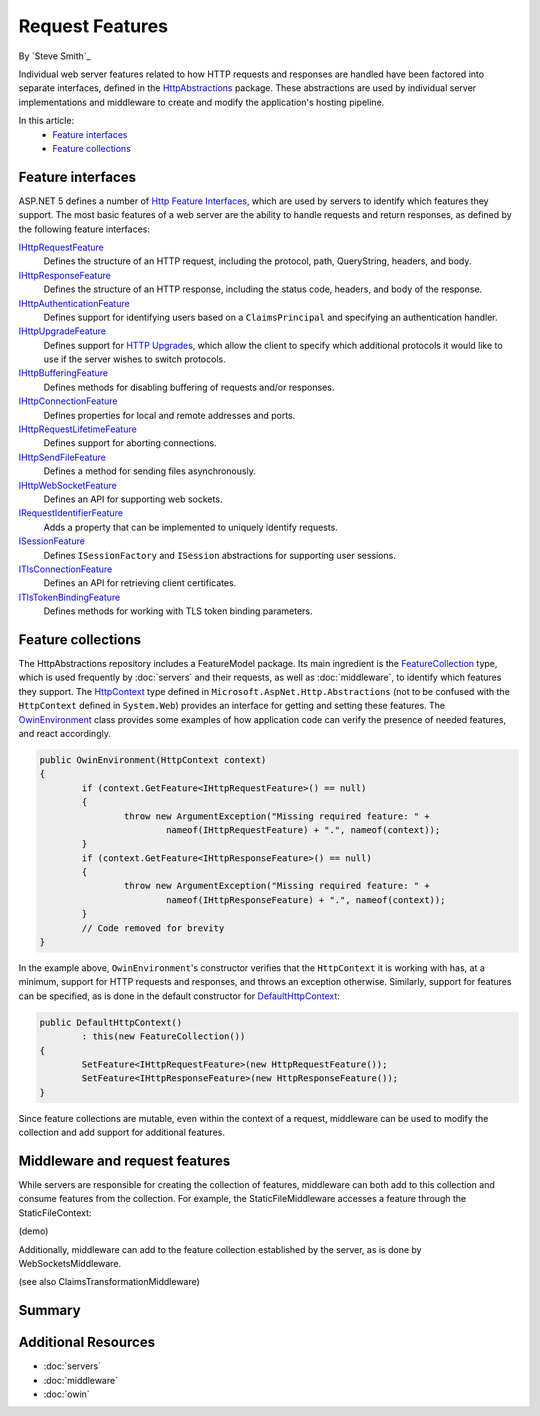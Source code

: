 Request Features
================

By `Steve Smith`_

Individual web server features related to how HTTP requests and responses are handled have been factored into separate interfaces, defined in the `HttpAbstractions <https://github.com/aspnet/HttpAbstractions>`_ package. These abstractions are used by individual server implementations and middleware to create and modify the application's hosting pipeline.

In this article:
	- `Feature interfaces`_
	- `Feature collections`_
	
Feature interfaces
------------------

ASP.NET 5 defines a number of `Http Feature Interfaces <https://github.com/aspnet/HttpAbstractions/tree/dev/src/Microsoft.AspNet.Http.Features>`_, which are used by servers to identify which features they support. The most basic features of a web server are the ability to handle requests and return responses, as defined by the following feature interfaces:

`IHttpRequestFeature <https://github.com/aspnet/HttpAbstractions/blob/dev/src/Microsoft.AspNet.Http.Features/IHttpRequestFeature.cs>`_
	Defines the structure of an HTTP request, including the protocol, path, QueryString, headers, and body.

`IHttpResponseFeature <https://github.com/aspnet/HttpAbstractions/blob/dev/src/Microsoft.AspNet.Http.Features/IHttpResponseFeature.cs>`_
	Defines the structure of an HTTP response, including the status code, headers, and body of the response.

`IHttpAuthenticationFeature <https://github.com/aspnet/HttpAbstractions/blob/dev/src/Microsoft.AspNet.Http.Features/IHttpAuthenticationFeature.cs>`_
	Defines support for identifying users based on a ``ClaimsPrincipal`` and specifying an authentication handler.

`IHttpUpgradeFeature <https://github.com/aspnet/HttpAbstractions/blob/dev/src/Microsoft.AspNet.Http.Features/IHttpUpgradeFeature.cs>`_
	Defines support for `HTTP Upgrades <http://tools.ietf.org/html/rfc2616#section-14.42>`_, which allow the client to specify which additional protocols it would like to use if the server wishes to switch protocols.

`IHttpBufferingFeature <https://github.com/aspnet/HttpAbstractions/blob/dev/src/Microsoft.AspNet.Http.Features/IHttpBufferingFeature.cs>`_
	Defines methods for disabling buffering of requests and/or responses.

`IHttpConnectionFeature <https://github.com/aspnet/HttpAbstractions/blob/dev/src/Microsoft.AspNet.Http.Features/IHttpConnectionFeature.cs>`_
	Defines properties for local and remote addresses and ports.

`IHttpRequestLifetimeFeature <https://github.com/aspnet/HttpAbstractions/blob/dev/src/Microsoft.AspNet.Http.Features/IHttpRequestLifetimeFeature.cs>`_
	Defines support for aborting connections.

`IHttpSendFileFeature <https://github.com/aspnet/HttpAbstractions/blob/dev/src/Microsoft.AspNet.Http.Features/IHttpSendFileFeature.cs>`_
	Defines a method for sending files asynchronously.

`IHttpWebSocketFeature <https://github.com/aspnet/HttpAbstractions/blob/dev/src/Microsoft.AspNet.Http.Features/IHttpWebSocketFeature.cs>`_
	Defines an API for supporting web sockets.

`IRequestIdentifierFeature <https://github.com/aspnet/HttpAbstractions/blob/dev/src/Microsoft.AspNet.Http.Features/IRequestIdentifierFeature.cs>`_
	Adds a property that can be implemented to uniquely identify requests.

`ISessionFeature <https://github.com/aspnet/HttpAbstractions/blob/dev/src/Microsoft.AspNet.Http.Features/ISessionFeature.cs>`_
	Defines ``ISessionFactory`` and ``ISession`` abstractions for supporting user sessions.

`ITlsConnectionFeature <https://github.com/aspnet/HttpAbstractions/blob/dev/src/Microsoft.AspNet.Http.Features/ITlsConnectionFeature.cs>`_
	Defines an API for retrieving client certificates.

`ITlsTokenBindingFeature <https://github.com/aspnet/HttpAbstractions/blob/dev/src/Microsoft.AspNet.Http.Features/ITlsTokenBindingFeature.cs>`_
	Defines methods for working with TLS token binding parameters.
	
	
Feature collections
-------------------

The HttpAbstractions repository includes a FeatureModel package. Its main ingredient is the `FeatureCollection <https://github.com/aspnet/HttpAbstractions/blob/dev/src/Microsoft.AspNet.FeatureModel/FeatureCollection.cs>`_ type, which is used frequently by :doc:`servers` and their requests, as well as :doc:`middleware`, to identify which features they support. The `HttpContext <https://github.com/aspnet/HttpAbstractions/blob/dev/src/Microsoft.AspNet.Http.Abstractions/HttpContext.cs>`_ type defined in ``Microsoft.AspNet.Http.Abstractions`` (not to be confused with the ``HttpContext`` defined in ``System.Web``) provides an interface for getting and setting these features. The `OwinEnvironment <https://github.com/aspnet/HttpAbstractions/blob/5fe8037281bb826e0708abdcdafbc76571dc21f5/src/Microsoft.AspNet.Owin/OwinEnvironment.cs>`_ class provides some examples of how application code can verify the presence of needed features, and react accordingly.

.. code-block:: c#

	public OwinEnvironment(HttpContext context)
	{
		if (context.GetFeature<IHttpRequestFeature>() == null)
		{
			throw new ArgumentException("Missing required feature: " + 
				nameof(IHttpRequestFeature) + ".", nameof(context));
		}
		if (context.GetFeature<IHttpResponseFeature>() == null)
		{
			throw new ArgumentException("Missing required feature: " + 
				nameof(IHttpResponseFeature) + ".", nameof(context));
		}
		// Code removed for brevity
	}

In the example above, ``OwinEnvironment``'s constructor verifies that the ``HttpContext`` it is working with has, at a minimum, support for HTTP requests and responses, and throws an exception otherwise. Similarly, support for features can be specified, as is done in the default constructor for `DefaultHttpContext <https://github.com/aspnet/HttpAbstractions/blob/6407a1672d92d89c4140fd1e5c07052599d4b97e/src/Microsoft.AspNet.Http/DefaultHttpContext.cs#L33-L38>`_:

.. code-block:: c#

	public DefaultHttpContext()
		: this(new FeatureCollection())
	{
		SetFeature<IHttpRequestFeature>(new HttpRequestFeature());
		SetFeature<IHttpResponseFeature>(new HttpResponseFeature());
	}

Since feature collections are mutable, even within the context of a request, middleware can be used to modify the collection and add support for additional features.

Middleware and request features
-------------------------------

While servers are responsible for creating the collection of features, middleware can both add to this collection and consume features from the collection. For example, the StaticFileMiddleware accesses a feature through the StaticFileContext:

(demo)

Additionally, middleware can add to the feature collection established by the server, as is done by WebSocketsMiddleware.

(see also ClaimsTransformationMiddleware)



Summary
-------

	
Additional Resources
--------------------

- :doc:`servers`
- :doc:`middleware`
- :doc:`owin`

	
	
	
	
	
	
	
	
	
	
	